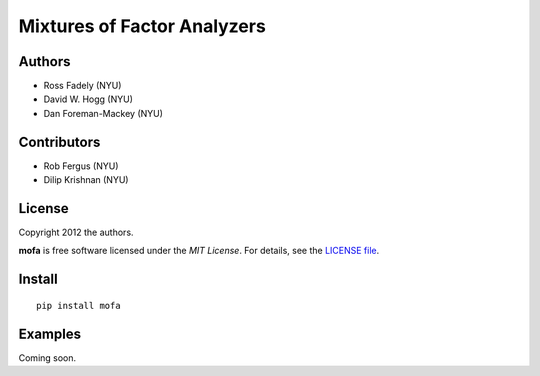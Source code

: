 Mixtures of Factor Analyzers
============================

Authors
-------

- Ross Fadely (NYU)
- David W. Hogg (NYU)
- Dan Foreman-Mackey (NYU)

Contributors
------------

- Rob Fergus (NYU)
- Dilip Krishnan (NYU)

License
-------

Copyright 2012 the authors.

**mofa** is free software licensed under the *MIT License*.  For
details, see the
`LICENSE file <https://raw.github.com/rossfadely/mofa/master/LICENSE.rst>`_.

Install
-------

::

    pip install mofa

Examples
--------

Coming soon.

